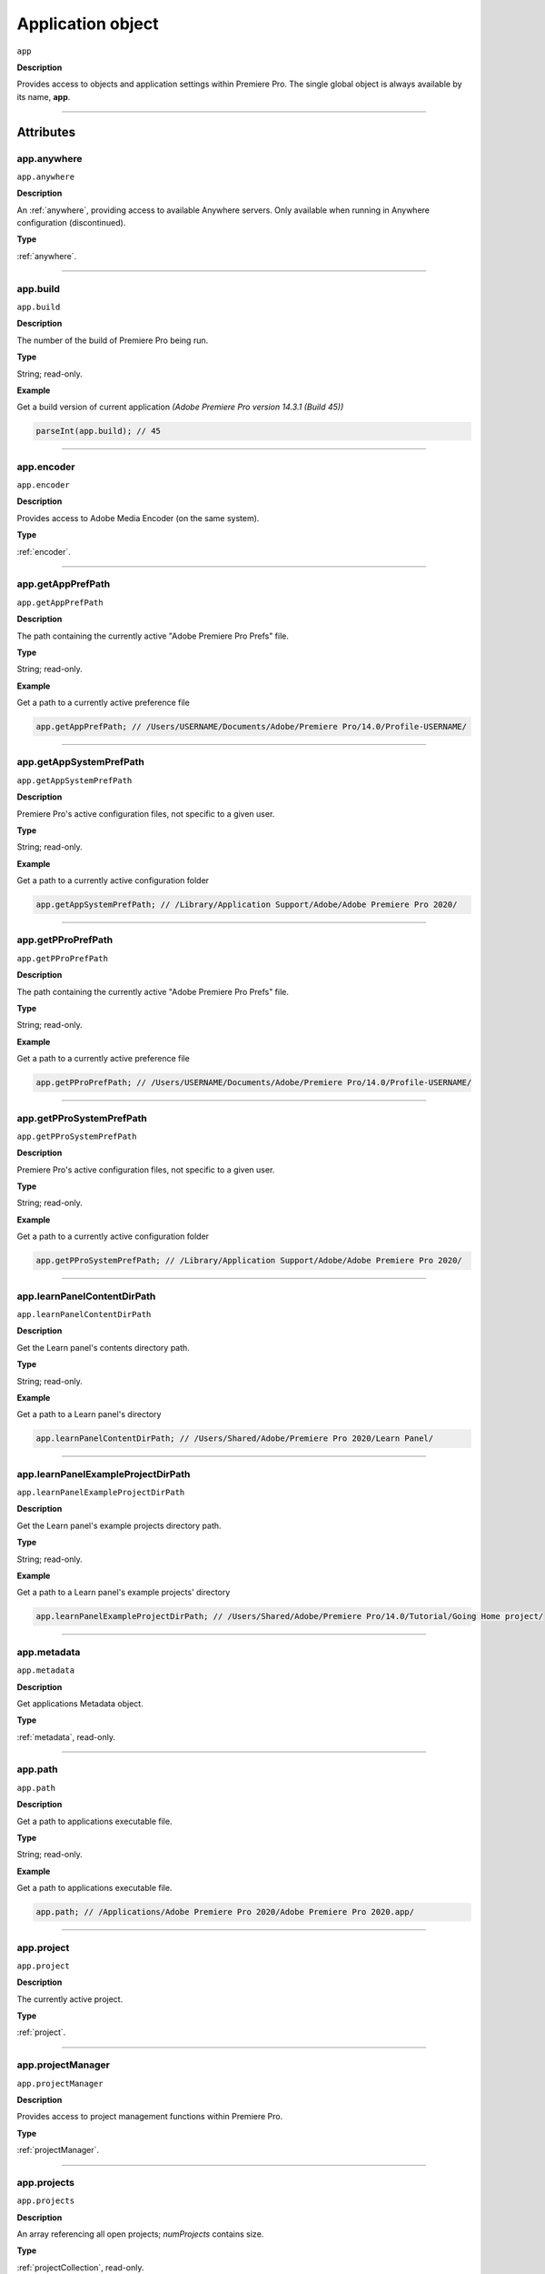 .. highlight:: javascript

.. _Application:

Application object
==================

``app``

**Description**

Provides access to objects and application settings within Premiere Pro.
The single global object is always available by its name, **app**.

----

==========
Attributes
==========

.. _app.anywhere:

app.anywhere
*********************************************

``app.anywhere``

**Description**

An :ref:`anywhere`, providing access to available Anywhere servers. Only available when running in Anywhere configuration (discontinued).

**Type**

:ref:`anywhere`.

----

.. _app.build:

app.build
*********************************************

``app.build``

**Description**

The number of the build of Premiere Pro being run.

**Type**

String; read-only.

**Example**

Get a build version of current application *(Adobe Premiere Pro version 14.3.1 (Build 45))*

.. code:: javascript

	parseInt(app.build); // 45

----

.. _app.encoder:

app.encoder
*********************************************

``app.encoder``

**Description**

Provides access to Adobe Media Encoder (on the same system).

**Type**

:ref:`encoder`.

----

.. _app.getAppPrefPath:

app.getAppPrefPath
*********************************************

``app.getAppPrefPath``

**Description**

The path containing the currently active "Adobe Premiere Pro Prefs" file.

**Type**

String; read-only.

**Example**

Get a path to a currently active preference file

.. code:: javascript

	app.getAppPrefPath; // /Users/USERNAME/Documents/Adobe/Premiere Pro/14.0/Profile-USERNAME/

----

.. _app.getAppSystemPrefPath:

app.getAppSystemPrefPath
*********************************************

``app.getAppSystemPrefPath``

**Description**

Premiere Pro's active configuration files, not specific to a given user.

**Type**

String; read-only.

**Example**

Get a path to a currently active configuration folder

.. code:: javascript

	app.getAppSystemPrefPath; // /Library/Application Support/Adobe/Adobe Premiere Pro 2020/

----

.. _app.getPProPrefPath:

app.getPProPrefPath
*********************************************

``app.getPProPrefPath``

**Description**

The path containing the currently active "Adobe Premiere Pro Prefs" file.

**Type**

String; read-only.

**Example**

Get a path to a currently active preference file

.. code:: javascript

	app.getPProPrefPath; // /Users/USERNAME/Documents/Adobe/Premiere Pro/14.0/Profile-USERNAME/

----

.. _app.getPProSystemPrefPath:

app.getPProSystemPrefPath
*********************************************

``app.getPProSystemPrefPath``

**Description**

Premiere Pro's active configuration files, not specific to a given user.

**Type**

String; read-only.

**Example**

Get a path to a currently active configuration folder

.. code:: javascript

	app.getPProSystemPrefPath; // /Library/Application Support/Adobe/Adobe Premiere Pro 2020/

----

.. _app.learnPanelContentDirPath:

app.learnPanelContentDirPath
*********************************************

``app.learnPanelContentDirPath``

**Description**

Get the Learn panel's contents directory path.

**Type**

String; read-only.

**Example**

Get a path to a Learn panel's directory

.. code:: javascript

	app.learnPanelContentDirPath; // /Users/Shared/Adobe/Premiere Pro 2020/Learn Panel/

----

.. _app.learnPanelExampleProjectDirPath:

app.learnPanelExampleProjectDirPath
*********************************************

``app.learnPanelExampleProjectDirPath``

**Description**

Get the Learn panel's example projects directory path.

**Type**

String; read-only.

**Example**

Get a path to a Learn panel's example projects' directory

.. code:: javascript

	app.learnPanelExampleProjectDirPath; // /Users/Shared/Adobe/Premiere Pro/14.0/Tutorial/Going Home project/

----

.. _app.metadata:

app.metadata
*********************************************

``app.metadata``

**Description**

Get applications Metadata object.

**Type**

:ref:`metadata`, read-only.

----

.. _app.path:

app.path
*********************************************

``app.path``

**Description**

Get a path to applications executable file.

**Type**

String; read-only.

**Example**

Get a path to applications executable file.

.. code:: javascript

	app.path; // /Applications/Adobe Premiere Pro 2020/Adobe Premiere Pro 2020.app/

----

.. _app.project:

app.project
*********************************************

``app.project``

**Description**

The currently active project.

**Type**

:ref:`project`.

----

.. _app.projectManager:

app.projectManager
*********************************************

``app.projectManager``

**Description**

Provides access to project management functions within Premiere Pro.

**Type**

:ref:`projectManager`.

----

.. _app.projects:

app.projects
*********************************************

``app.projects``

**Description**

An array referencing all open projects; `numProjects` contains size.

**Type**

:ref:`projectCollection`, read-only.

----

.. _app.properties:

app.properties
*********************************************

``app.properties``

**Description**

The properties object provides methods to access and modify preference values.

**Type**

:ref:`properties`, read-only;

----

.. _app.sourceMonitor:

app.sourceMonitor
*********************************************

``app.sourceMonitor``

**Description**

Provides access to :ref:`sourceMonitor`.

**Type**

:ref:`sourceMonitor`.

----

.. _app.userGuid:

app.userGuid
*********************************************

``app.userGuid``

**Description**

A unique identifier for the currently logged-in Creative Cloud user.

**Type**

String; read-only.

----

.. _app.version:

app.version
*********************************************

``app.version``

**Description**

The version of Premiere Pro, providing the API.

**Type**

String; read-only.

**Example**

Get a version of a current application *(Adobe Premiere Pro version 14.3.1 (Build 45))*

.. code:: javascript

	app.version; // 14.3.1

----

=======
Methods
=======

.. _app.enableQE:

app.enableQE()
*********************************************

``app.enableQE()``

**Description**

Enables Premiere Pro's QE DOM.

**Parameters**

None.

**Returns**

Returns true if QE DOM was enabled.

----

.. _app.getEnableProxies:

app.getEnableProxies()
*********************************************

``app.getEnableProxies()``

**Description**

Determines whether proxy usage is currently enabled.

**Parameters**

None.

**Returns**

Returns 1 if proxies are enabled, 0 of they are not.

----

.. _app.getWorkspaces:

app.getWorkspaces()
*********************************************

``app.getWorkspaces()``

**Description**

Obtains an array of available workspaces as Strings.

**Parameters**

None.

**Returns**

``Array`` if successful, ``null`` if unsuccessful.

**Example**

Get a list of available workspaces.

.. code:: javascript

	app.getWorkspaces();
	/* [
		"All Panels",
		"Assembly",
		"Audio",
		"Color",
		"Editing",
		"Effects",
		"Graphics",
		"Learning",
		"Libraries",
		"Metalogging",
		"Production"
	]; */

----

.. _app.isDocument:

app.isDocument()
*********************************************

``app.isDocument(path)``

**Description**

Determines whether the file at path can be opened as a Premiere Pro :ref:`project <project>`.

**Parameters**

A path as a ``String`` to a file to test.

**Returns**

Returns **true** if file can be opened as a Premiere Pro :ref:`project <project>`.

**Example**

Test for valid project files

.. code:: javascript

	app.isDocument('~/Desktop/myProject.prproj'); // true
	app.isDocument('~/Desktop/textFile.txt');     // false
	app.isDocument('~/Desktop/footageFile.mov');  // false
	app.isDocument('~/Desktop/imageFile.mov');    // false

----

.. _app.isDocumentOpen:

app.isDocumentOpen()
*********************************************

``app.isDocumentOpen()``

**Description**

Determines whether there are any :ref:`projects <project>` currently open.

**Parameters**

None.

**Returns**

Returns **true** if at least 1 project is open; otherwise **false**.

----

.. _app.newProject:

app.newProject()
*********************************************

``app.newProject(projPath)``

**Description**

Creates a new .prproj :ref:`project`, at the specified path.

**Parameters**

================  =================================================================================================
``projPath``       **String** containing full path to new project; a .prproj extension will be added, if necessary.
================  =================================================================================================

**Returns**

Returns **true** if successful.

----

.. _app.openDocument:

app.openDocument()
***********************

``app.openDocument(path)``

**Description**

Opens the file at the specified path, as a Premiere Pro :ref:`project`.

**Parameters**

+---------------------------------------+------------------------------------------------------------------------+
| ``pathToDocument``                    | Full path to the document to be opened.                                |
+---------------------------------------+------------------------------------------------------------------------+
| ``optionalSuppressConversionDialog``  | Suppress project conversion dialog?                                    |
+---------------------------------------+------------------------------------------------------------------------+
| ``optionalBypassLocateFileDialog``    | Bypass the locate file dialog?                                         |
+---------------------------------------+------------------------------------------------------------------------+
| ``optionalBypassWarningDialog``       | Bypass warning dialog?                                                 |
+---------------------------------------+------------------------------------------------------------------------+
| ``optionalDoNotAddToMRUList``         | Skip adding this file, to the most recently used list?                 |
+---------------------------------------+------------------------------------------------------------------------+

**Returns**

Returns **true** if file was successfully opened.

----

.. _app.openFCPXML:

app.openFCPXML()
*********************************************

``app.openFCPXML(path, projPath)``

**Description**

Opens an FCP XML file as a Premiere Pro :ref:`project` (specified in projPath).

**Parameters**

path, projPath.

**Returns**

Returns **true** if file was successfully opened as a Premiere Pro :ref:`project`.

----

.. _app.quit:

app.quit()
*********************************************

``app.quit()``

**Description**

Quits Premiere Pro; user will be prompted to save any changes to :ref:`project`.

**Parameters**

None.

**Returns**

Nothing.

----

.. _app.setEnableProxies:

app.setEnableProxies()
*********************************************

``app.setEnableProxies(enabled)``

**Description**

Determines whether proxy usage is currently enabled.

**Parameters**

================  =========================================================
``enabled``       1 turns proxies on, 0 turns them off.
================  =========================================================

**Returns**

Returns 1 if proxy enablement was changed.

----

.. _app.setExtensionPersistent:

app.setExtensionPersistent()
************************************************

``app.setExtensionPersistent(ExtensionID, persist)``

**Description**

Whether extension with the given ExtensionID persists, within this session.

**Parameters**

+--------------------------------------------------------------------------------+
| ``extensionID``   | Which extension to modify.                                 |
+--------------------------------------------------------------------------------+
| ``persist``       | Pass 1 to keep extension in memory, 0 to allow unloading.  |
+--------------------------------------------------------------------------------+

**Returns**

Returns **true** if successful. 

----

.. _app.setScratchDiskPath:

app.setScratchDiskPath()
*********************************************

``app.setScratchDiskPath(path, whichScratchValueToSet)``

**Description**

Specifies the path to be used for one of Premiere Pro's scratch disk paths.

**Parameters**

+----------------------------+-----------------------------------------------+
| ``path``                   | The new path to be used.                      |
+----------------------------+-----------------------------------------------+
| ``whichScratchValueToSet`` | Must be one of the following:                 |
|                            | ``FirstAudioCaptureFolder``                   |
|                            | ``FirstVideoCaptureFolder``                   |
|                            | ``FirstAudioPreviewFolder``                   |
|                            | ``FirstAutoSaveFolder``                       |
|                            | ``FirstCCLibrariesFolder``                    |
+----------------------------+-----------------------------------------------+

**Returns**

Returns 'true' if successful.

----

.. _app.setSDKEventMessage:

app.setSDKEventMessage()
*********************************************

``app.setSDKEventMessage(message, decorator)``

**Description**

Writes a string to Premiere Pro's Events panel.

**Parameters**

message is a string; decorator can be either 'info', 'warning' or 'error'.

**Returns**

Returns 'true' if successful.

----

.. _app.setWorkspace:

app.setWorkspace()
*********************************************

``app.setWorkspace(workspace)``

**Description**

Set workspace as active. Use :ref:`app.getWorkspaces` to get a list of all available workspaces.

**Parameters**

=============  ==========  ==============================
argument       type        description
=============  ==========  ==============================
``workspace``  ``String``  The name of the workspace
=============  ==========  ==============================

**Returns**

``Boolean``.

**Example**

Activate `Editing` workspace.

.. code:: javascript

    var workspace = 'Editing';
    if (app.setWorkspace(workspace)) {
        alert('Workspace changed to "' + workspace + '"');
    } else {
        alert('Could not set "' + workspace + '" workspace');
    }

----

.. _app.trace:

app.trace()
*********************************************

``app.trace()``

**Description**

Writes a string to Premiere Pro's debug console.

**Parameters**

None.

**Returns**

Returns **true** if trace was added.
